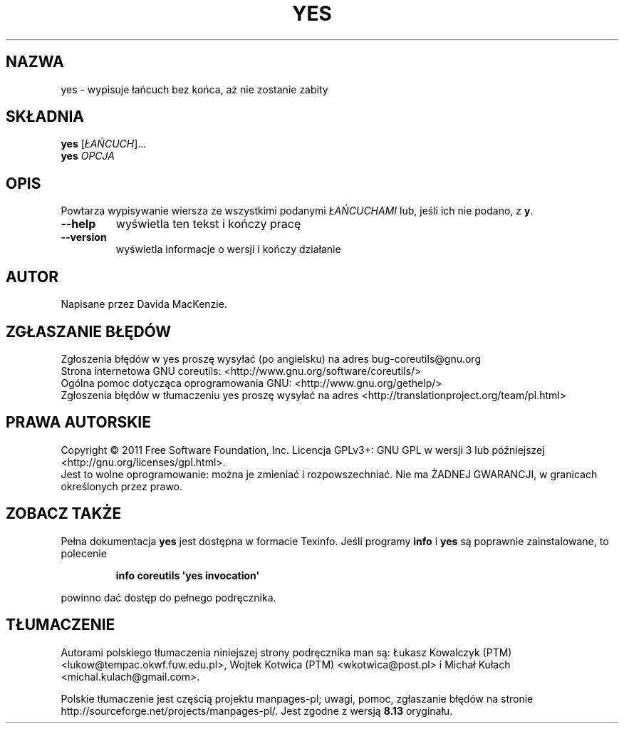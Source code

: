 .\" DO NOT MODIFY THIS FILE!  It was generated by help2man 1.35.
.\"*******************************************************************
.\"
.\" This file was generated with po4a. Translate the source file.
.\"
.\"*******************************************************************
.\" This file is distributed under the same license as original manpage
.\" Copyright of the original manpage:
.\" Copyright © 1984-2008 Free Software Foundation, Inc. (GPL-3+)
.\" Copyright © of Polish translation:
.\" Łukasz Kowalczyk (PTM) <lukow@tempac.okwf.fuw.edu.pl>, 1998.
.\" Wojtek Kotwica (PTM) <wkotwica@post.pl>, 2000.
.\" Michał Kułach <michal.kulach@gmail.com>, 2012.
.TH YES 1 "wrzesień 2011" "GNU coreutils 8.12.197\-032bb" "Polecenia użytkownika"
.SH NAZWA
yes \- wypisuje łańcuch bez końca, aż nie zostanie zabity
.SH SKŁADNIA
\fByes\fP [\fIŁAŃCUCH\fP]...
.br
\fByes\fP \fIOPCJA\fP
.SH OPIS
.\" Add any additional description here
.PP
Powtarza wypisywanie wiersza ze wszystkimi podanymi \fIŁAŃCUCHAMI\fP lub, jeśli
ich nie podano, z \fBy\fP.
.TP 
\fB\-\-help\fP
wyświetla ten tekst i kończy pracę
.TP 
\fB\-\-version\fP
wyświetla informacje o wersji i kończy działanie
.SH AUTOR
Napisane przez Davida MacKenzie.
.SH ZGŁASZANIE\ BŁĘDÓW
Zgłoszenia błędów w yes proszę wysyłać (po angielsku) na adres
bug\-coreutils@gnu.org
.br
Strona internetowa GNU coreutils:
<http://www.gnu.org/software/coreutils/>
.br
Ogólna pomoc dotycząca oprogramowania GNU:
<http://www.gnu.org/gethelp/>
.br
Zgłoszenia błędów w tłumaczeniu yes proszę wysyłać na adres
<http://translationproject.org/team/pl.html>
.SH PRAWA\ AUTORSKIE
Copyright \(co 2011 Free Software Foundation, Inc. Licencja GPLv3+: GNU GPL
w wersji 3 lub późniejszej <http://gnu.org/licenses/gpl.html>.
.br
Jest to wolne oprogramowanie: można je zmieniać i rozpowszechniać. Nie ma
ŻADNEJ\ GWARANCJI, w granicach określonych przez prawo.
.SH "ZOBACZ TAKŻE"
Pełna dokumentacja \fByes\fP jest dostępna w formacie Texinfo. Jeśli programy
\fBinfo\fP i \fByes\fP są poprawnie zainstalowane, to polecenie
.IP
\fBinfo coreutils \(aqyes invocation\(aq\fP
.PP
powinno dać dostęp do pełnego podręcznika.
.SH TŁUMACZENIE
Autorami polskiego tłumaczenia niniejszej strony podręcznika man są:
Łukasz Kowalczyk (PTM) <lukow@tempac.okwf.fuw.edu.pl>,
Wojtek Kotwica (PTM) <wkotwica@post.pl>
i
Michał Kułach <michal.kulach@gmail.com>.
.PP
Polskie tłumaczenie jest częścią projektu manpages-pl; uwagi, pomoc, zgłaszanie błędów na stronie http://sourceforge.net/projects/manpages-pl/. Jest zgodne z wersją \fB 8.13 \fPoryginału.
